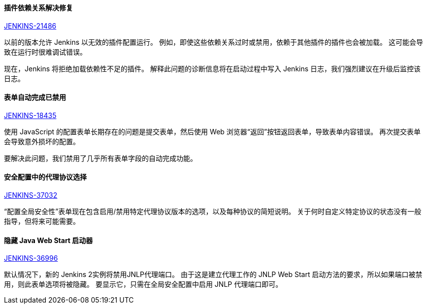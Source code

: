 ==== 插件依赖关系解决修复

https://issues.jenkins-ci.org/browse/JENKINS-21486[JENKINS-21486]

以前的版本允许 Jenkins 以无效的插件配置运行。 例如，即使这些依赖关系过时或禁用，依赖于其他插件的插件也会被加载。 这可能会导致在运行时很难调试错误。

现在，Jenkins 将拒绝加载依赖性不足的插件。 解释此问题的诊断信息将在启动过程中写入 Jenkins 日志，我们强烈建议在升级后监控该日志。


==== 表单自动完成已禁用

https://issues.jenkins-ci.org/browse/JENKINS-18435[JENKINS-18435]

使用 JavaScript 的配置表单长期存在的问题是提交表单，然后使用 Web 浏览器“返回”按钮返回表单，导致表单内容错误。 再次提交表单会导致意外损坏的配置。

要解决此问题，我们禁用了几乎所有表单字段的自动完成功能。

==== 安全配置中的代理协议选择

https://issues.jenkins-ci.org/browse/JENKINS-37032[JENKINS-37032]

“配置全局安全性”表单现在包含启用/禁用特定代理协议版本的选项，以及每种协议的简短说明。 关于何时自定义特定协议的状态没有一般指导，但将来可能需要。

==== 隐藏 Java Web Start 启动器

https://issues.jenkins-ci.org/browse/JENKINS-36996[JENKINS-36996]

默认情况下，新的 Jenkins 2实例将禁用JNLP代理端口。 由于这是建立代理工作的 JNLP Web Start 启动方法的要求，所以如果端口被禁用，则此表单选项将被隐藏。 要显示它，只需在全局安全配置中启用 JNLP 代理端口即可。
